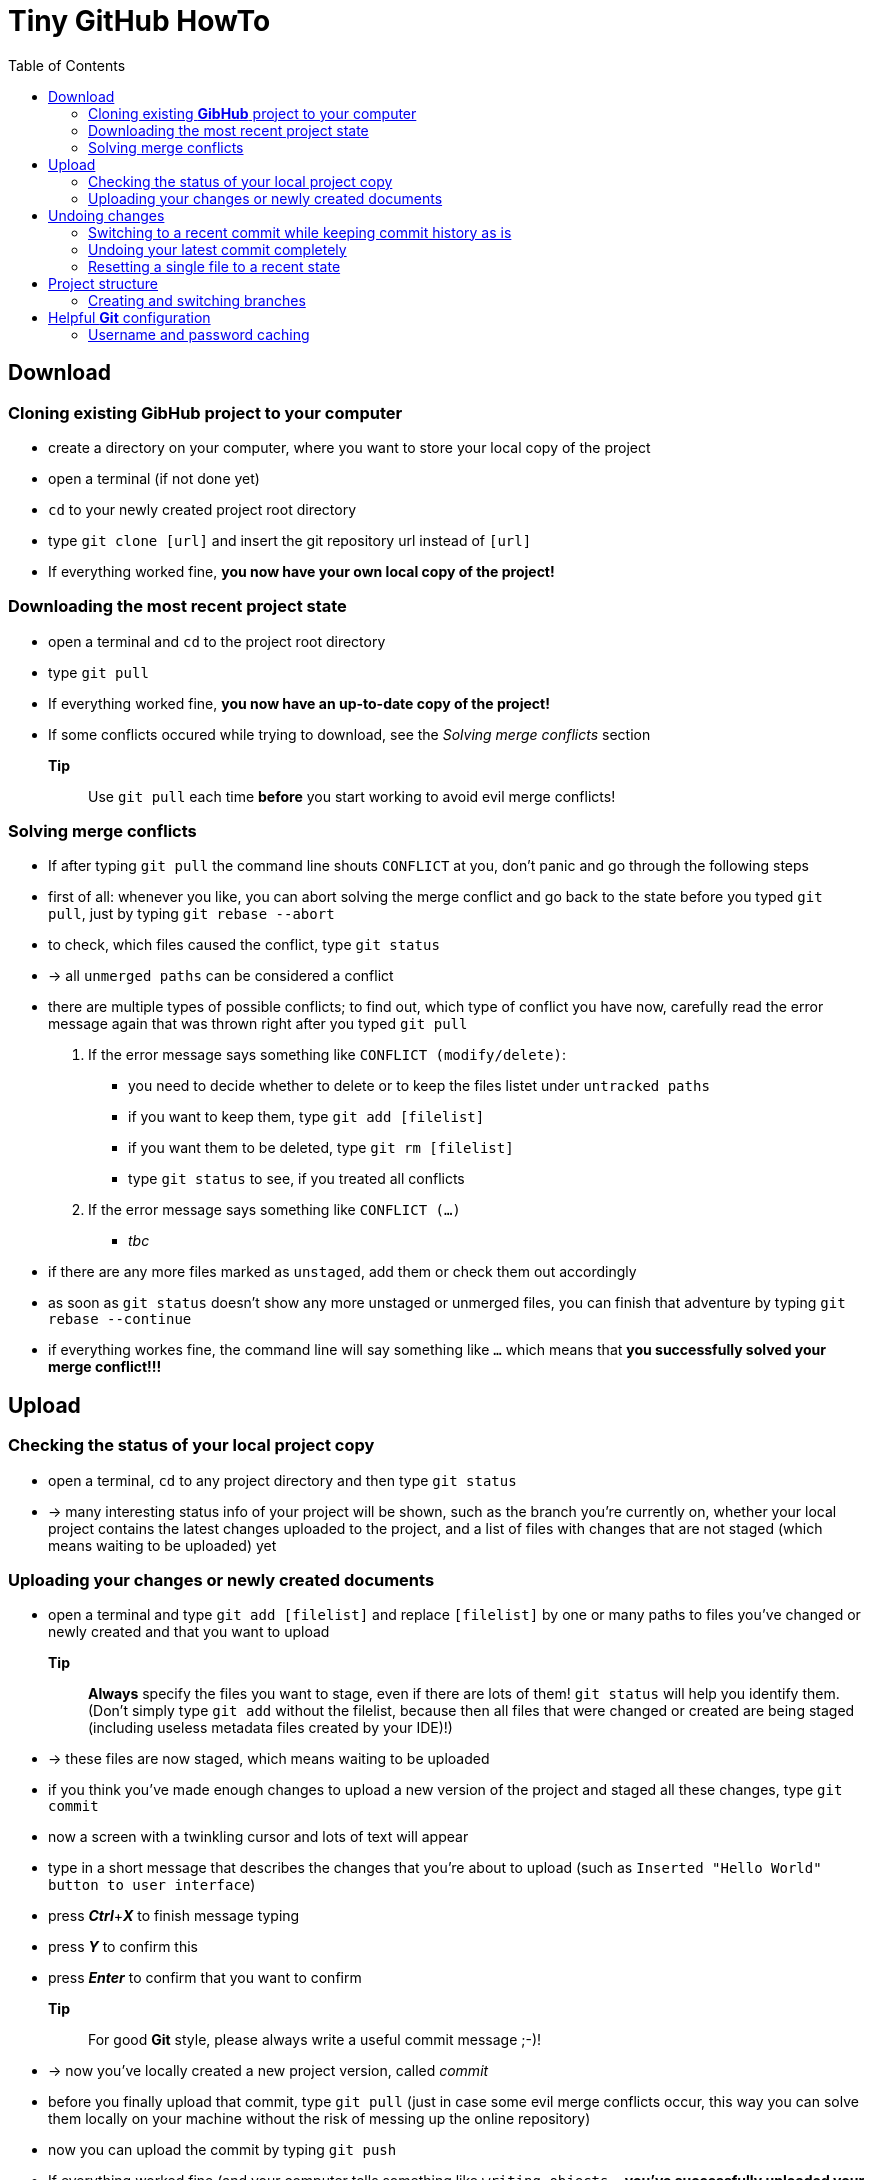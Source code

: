 :toc:



= Tiny *GitHub* HowTo


== Download
=== Cloning existing *GibHub* project to your computer
- create a directory on your computer, where you want to store your local copy
 of the project
- open a terminal (if not done yet)
- `cd` to your newly created project root directory
- type `git clone [url]` and insert the git repository url instead of 
 `[url]`
- If everything worked fine, *you now have your own local copy of the project!*

=== Downloading the most recent project state
- open a terminal and `cd` to the project root directory
- type `git pull`
- If everything worked fine, *you now have an up-to-date copy of the project!*
- If some conflicts occured while trying to download, see the __Solving merge 
 conflicts__ section
*Tip*:: Use `git pull` each time *before* you start working to avoid evil
 merge conflicts!
 
=== Solving merge conflicts
- If after typing `git pull` the command line shouts `CONFLICT` at you, don't 
 panic and go through the following steps
- first of all: whenever you like, you can abort solving the merge conflict and
 go back to the state before you typed `git pull`, just by typing `git rebase 
 --abort`
- to check, which files caused the conflict, type `git status`
- -> all `unmerged paths` can be considered a conflict
- there are multiple types of possible conflicts; to find out, which type of
 conflict you have now, carefully read the error message again that was thrown 
 right after you typed `git pull`
. If the error message says something like `CONFLICT (modify/delete)`:
* you need to decide whether to delete or to keep the files listet under 
 `untracked paths`
* if you want to keep them, type `git add [filelist]`
* if you want them to be deleted, type `git rm [filelist]`
* type `git status` to see, if you treated all conflicts
. If the error message says something like `CONFLICT (…)`
* __tbc__
- if there are any more files marked as `unstaged`, add them or check them out 
 accordingly
- as soon as `git status` doesn't show any more unstaged or unmerged files, you
 can finish that adventure by typing `git rebase --continue`
- if everything workes fine, the command line will say something like `…` which
 means that *you successfully solved your merge conflict!!!*


== Upload 
=== Checking the status of your local project copy
- open a terminal, `cd` to any project directory and then type `git status`
- -> many interesting status info of your project will be shown, such as the
 branch you're currently on, whether your local project contains the latest 
 changes uploaded to the project, and a list of files with changes that are not
 staged (which means waiting to be uploaded) yet

=== Uploading your changes or newly created documents
- open a terminal and type `git add [filelist]` and replace `[filelist]` by one
 or many paths to files you've changed or newly created and that you want to
 upload
*Tip*:: *Always* specify the files you want to stage, even if there are lots of
 them! `git status` will help you identify them. (Don't simply type `git add`
 without the filelist, because then all files that were changed or created are 
 being staged (including useless metadata files created by your IDE)!)
- -> these files are now staged, which means waiting to be uploaded
- if you think you've made enough changes to upload a new version of the project
 and staged all these changes, type `git commit`
- now a screen with a twinkling cursor and lots of text will appear
- type in a short message that describes the changes that you're about to upload
 (such as `Inserted "Hello World" button to user interface`)
- press *__Ctrl__*+*__X__* to finish message typing
- press *__Y__* to confirm this
- press *__Enter__* to confirm that you want to confirm
*Tip*:: For good *Git* style, please always write a useful commit message ;-)!
- -> now you've locally created a new project version, called __commit__
- before you finally upload that commit, type `git pull` (just in case some evil
 merge conflicts occur, this way you can solve them locally on your machine
 without the risk of messing up the online repository)
- now you can upload the commit by typing `git push`
- If everything worked fine (and your computer tells something like `writing 
 objects…`, *you've successfully uploaded your changes to the project!*
- If some conflicts occured while trying to download or upload, see the
 __Solving merge conflicts__ section


== Undoing changes
=== Switching to a recent commit while keeping commit history as is
- if you just want to see (read) a recent state of the project while keeping 
 all the commit history (including your latest commit) as it is, you first need
 to determine the id of the commit, that you want to skip back to
- open a terminal and `cd` to a project directory
- to show the latest commits including their commit messages and timestamps, 
 type `git log` (the command `git log` takes a million different options, if you 
 need more information about the commits or prefer a prettier printing style –
 see the `git log` documentation for details)
- the long string after the keyword `commit` is the commit-id (something like 
 `64ded9ab77364baf2ecae7872698c48196bd9ec2`)
- -> copy the commit-id you want to skip back to
- close the log by typing `q`
- type `git checkout [commit-id]`
- if you're done checking out that commit and want to go back to the most recent
 state, type `git checkout [branchname]` and replace `[branchname]` with the 
 name of the branch to whose head you want to return
*Note*:: This is a read-only action. All the changes you made until the latest
 commit will keep living. In the old commit you can play around as much as you 
 like (including copying stuff). All the changes you make in the intermediate 
 old state will be discarded by the ultimate checkout.

=== Undoing your latest commit completely
- if you want to undo a complete commit, that you just made on your own machine,
 open a terminal and `cd` to a project directory
- if you're currently not on the branch you made your latest commit to, type 
 `git checkout [branchname]` and replace `[branchname]` with the name of the 
 branch you want to switch to
- to create a new commit, that undoes the changes made by the latest commit, 
 type `git revert HEAD`
- if you had already uploaded the faulty commit, you can get the online
 repository clean simlpy by `git push`ing the new state as usual

=== Resetting a single file to a recent state
. If you want to reset a file to the state it had some commits before, you first
 need to determine the id of the commit, that brought the file to state that you
 want it to have now
* open a terminal and `cd` to a project directory
* to show the latest commits including their commit messages and timestamps, 
 type `git log` (the command `git log` takes a million different options, if you 
 need more information about the commits or prefer a prettier printing style –
 see the `git log` documentation for details)
* the long string after the keyword `commit` is the commit-id (something like 
 `64ded9ab77364baf2ecae7872698c48196bd9ec2`)
* -> copy the commit-id you want to reset your file to
* close the log by typing `q`
* to reset the file, type `git checkout [commit-id] [file]`
* -> the file is now being reset to that state and needs to be staged and 
 committed to add it to a new commit 
*Note*:: This means that the reset itself is an action that can be reverted, at
 least to any commit before the reset; uncommitted changes will yet be 
 unrecoverably lost.
. If you just want to discard the changes you made to a file since the last
 commit:
* open a terminal and `cd` to a project directory
* type `git checkout [file]`
*Note*:: All uncommitted changes will unrecoverably be lost.



== Project structure
=== Creating and switching branches
- open a terminal and `cd` to any project directory
- to show all available branches, type `git branch`
- to switch to another branch, type `git checkout [branchname]`
*Tip*:: Before you can switch to another branch, all changes you made to the
 current branch need to be staged (`git add [filelist]`).
- to create a new branch, type `git branch [branchname]`
*Tip*:: For good *Git* style, always work inside a branch other than the so 
 called __master__ branch. Only move your work to the __master__ branch, if they
 are proved to be correct and ment to remain in the project till the end of
 time!
 
== Helpful *Git* configuration
=== Username and password caching
- to tell *Git* to remember your login credentials for a certain time, open a 
 terminal and type `git config --global credential.helper cache`
- to change the caching time (15 minutes by default), type `git config 
 --global credential.helper 'cache --timeout=[timeout]'` and replace [timeout]
 with the time you wish (in seconds)
